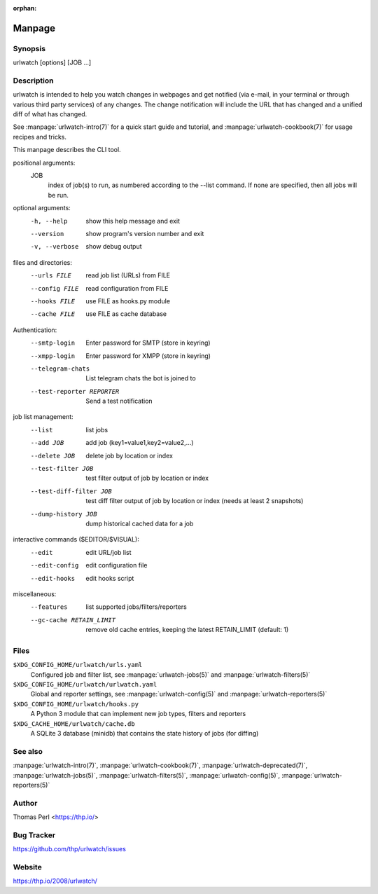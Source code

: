 :orphan:

Manpage
=======

Synopsis
--------

urlwatch [options] [JOB ...]

Description
-----------

urlwatch is intended to help you watch changes in webpages and get
notified (via e-mail, in your terminal or through various third party
services) of any changes. The change notification will include the URL
that has changed and a unified diff of what has changed.

See :manpage:`urlwatch-intro(7)` for a quick start guide and tutorial,
and :manpage:`urlwatch-cookbook(7)` for usage recipes and tricks.

This manpage describes the CLI tool.

positional arguments:
   JOB
          index of job(s) to run, as numbered according to the --list command.
          If none are specified, then all jobs will be run.

optional arguments:
   -h, --help
          show this help message and exit

   --version
          show program's version number and exit

   -v, --verbose
          show debug output

files and directories:
   --urls FILE
          read job list (URLs) from FILE

   --config FILE
          read configuration from FILE

   --hooks FILE
          use FILE as hooks.py module

   --cache FILE
          use FILE as cache database

Authentication:
   --smtp-login
          Enter password for SMTP (store in keyring)

   --xmpp-login
          Enter password for XMPP (store in keyring)

   --telegram-chats
          List telegram chats the bot is joined to

   --test-reporter REPORTER
          Send a test notification

job list management:
   --list
          list jobs

   --add JOB
          add job (key1=value1,key2=value2,...)

   --delete JOB
          delete job by location or index

   --test-filter JOB
          test filter output of job by location or index

   --test-diff-filter JOB
          test diff filter output of job by location or index (needs at least 2 snapshots)

   --dump-history JOB
          dump historical cached data for a job

interactive commands ($EDITOR/$VISUAL):
   --edit
          edit URL/job list

   --edit-config
          edit configuration file

   --edit-hooks
          edit hooks script

miscellaneous:
   --features
          list supported jobs/filters/reporters

   --gc-cache RETAIN_LIMIT
          remove old cache entries, keeping the latest RETAIN_LIMIT (default: 1)


Files
-----

``$XDG_CONFIG_HOME/urlwatch/urls.yaml``
      Configured job and filter list, see :manpage:`urlwatch-jobs(5)` and :manpage:`urlwatch-filters(5)`

``$XDG_CONFIG_HOME/urlwatch/urlwatch.yaml``
      Global and reporter settings, see :manpage:`urlwatch-config(5)` and :manpage:`urlwatch-reporters(5)`

``$XDG_CONFIG_HOME/urlwatch/hooks.py``
      A Python 3 module that can implement new job types, filters and reporters

``$XDG_CACHE_HOME/urlwatch/cache.db``
      A SQLite 3 database (minidb) that contains the state history of jobs (for diffing)


See also
--------

:manpage:`urlwatch-intro(7)`,
:manpage:`urlwatch-cookbook(7)`,
:manpage:`urlwatch-deprecated(7)`,
:manpage:`urlwatch-jobs(5)`,
:manpage:`urlwatch-filters(5)`,
:manpage:`urlwatch-config(5)`,
:manpage:`urlwatch-reporters(5)`


Author
------

Thomas Perl <https://thp.io/>


Bug Tracker
-----------

https://github.com/thp/urlwatch/issues


Website
-------

https://thp.io/2008/urlwatch/
